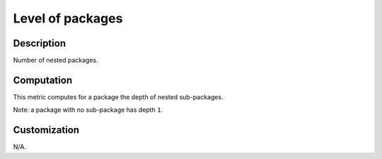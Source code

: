 .. index:: single: Level of packages

Level of packages
=================

.. metric::
   :filename: level_of_packages.py
   :class: LevelOfPackages
   :id: id_0127
   :reference: n/a
   :kind: specific
   :tags: metrics

   Number of nested packages

Description
-----------

.. start_description

Number of nested packages.

.. end_description

Computation
-----------
This metric computes for a package the depth of nested sub-packages.

Note: a package with no sub-package has depth ``1``.


Customization
-------------
N/A.
